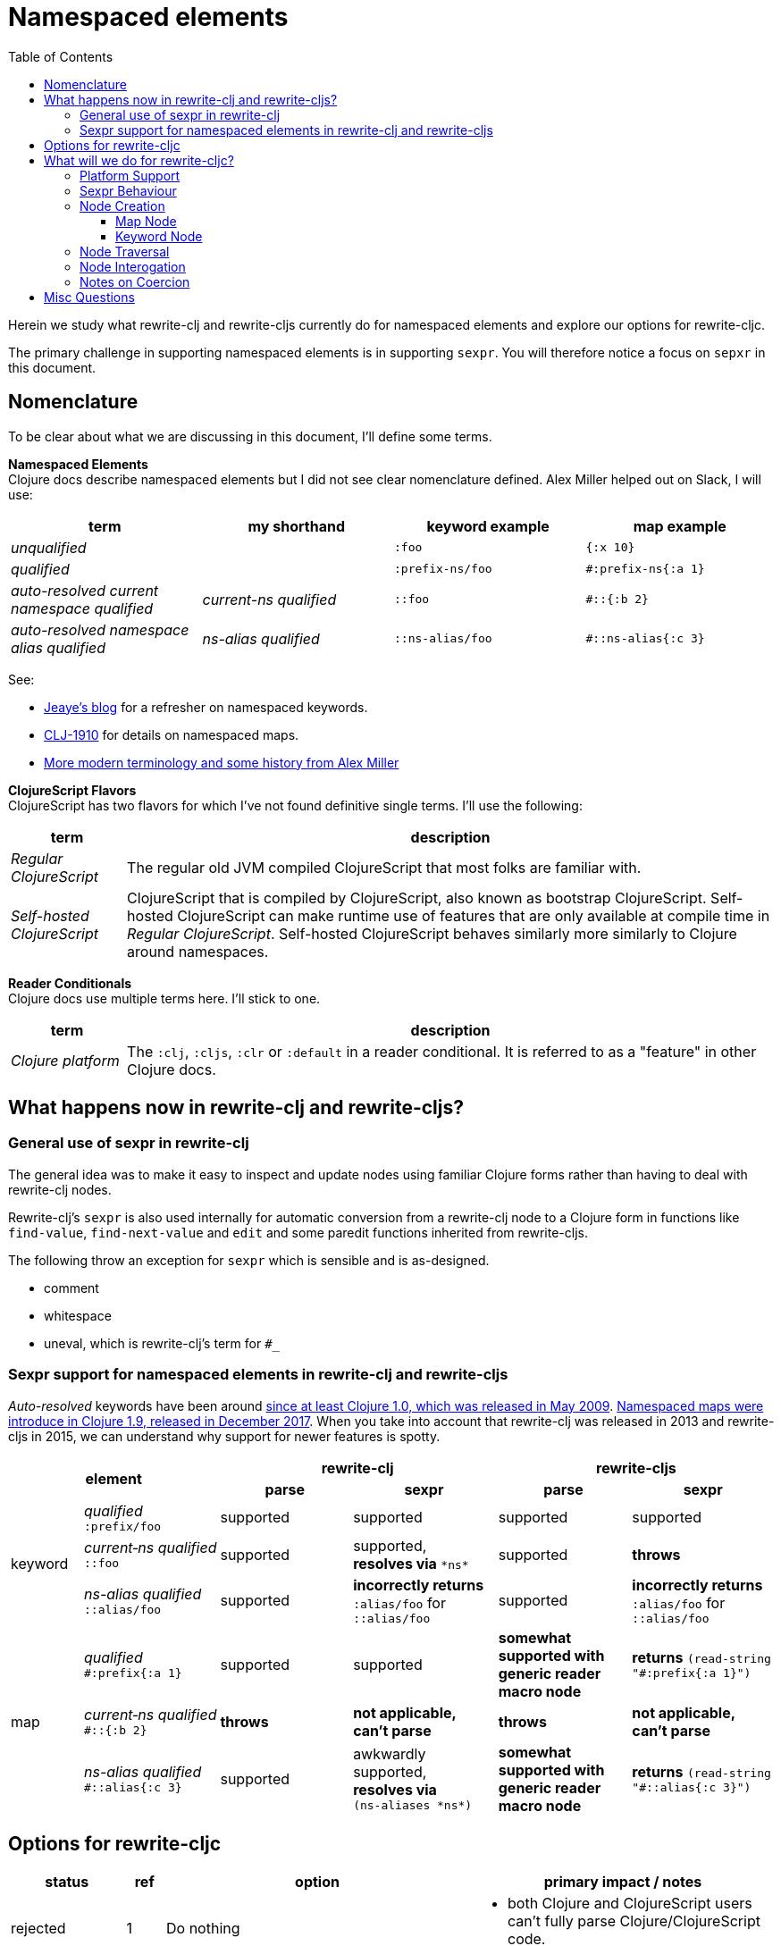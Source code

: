 = Namespaced elements
:toc:
:toclevels: 6

Herein we study what rewrite-clj and rewrite-cljs currently do for namespaced elements and explore our options for rewrite-cljc.

The primary challenge in supporting namespaced elements is in supporting `sexpr`.
You will therefore notice a focus on `sepxr` in this document.

== Nomenclature
To be clear about what we are discussing in this document, I'll define some terms.

*Namespaced Elements* +
Clojure docs describe namespaced elements but I did not see clear nomenclature defined.
Alex Miller helped out on Slack, I will use:

|===
| term | my shorthand | keyword example | map example

| _unqualified_
|
a| `:foo`
a| `{:x 10}`
| _qualified_ +

 |
a| `:prefix-ns/foo`
a| `#:prefix-ns{:a 1}`

| _auto-resolved current namespace qualified_
| _current-ns qualified_
a| `::foo`
a| `#::{:b 2}`

| _auto-resolved namespace alias qualified_
| _ns-alias qualified_
a| `::ns-alias/foo`
a| `#::ns-alias{:c 3}`

|===

See:

* https://blog.jeaye.com/2017/10/31/clojure-keywords/[Jeaye's blog] for a refresher on namespaced keywords.
* https://clojure.atlassian.net/browse/CLJ-1910[CLJ-1910] for details on namespaced maps.
* https://groups.google.com/g/clojure/c/i770QaIFiF0/m/v63cZgrlBwAJ[More modern terminology and some history from Alex Miller]


*ClojureScript Flavors* +
ClojureScript has two flavors for which I've not found definitive single terms. I'll use the following:

[cols="15%,85%"]
|===
| term | description

| _Regular ClojureScript_ | The regular old JVM compiled ClojureScript that most folks are familiar with.
| _Self-hosted ClojureScript_ | ClojureScript that is compiled by ClojureScript, also known as bootstrap ClojureScript.
Self-hosted ClojureScript can make runtime use of features that are only available at compile time in _Regular ClojureScript_.
Self-hosted ClojureScript behaves similarly more similarly to Clojure around namespaces.
|===

*Reader Conditionals* +
Clojure docs use multiple terms here. I'll stick to one.

[cols="15%,85%"]
|===
| term | description

| _Clojure platform_ | The `:clj`, `:cljs`, `:clr` or `:default` in a reader conditional.
It is referred to as a "feature" in other Clojure docs.

|===


== What happens now in rewrite-clj and rewrite-cljs?

=== General use of sexpr in rewrite-clj
The general idea was to make it easy to inspect and update nodes using familiar Clojure forms rather than having to deal with rewrite-clj nodes.

Rewrite-clj's `sexpr` is also used internally for automatic conversion from a rewrite-clj node to a Clojure form in functions like `find-value`, `find-next-value` and `edit` and some paredit functions inherited from rewrite-cljs.

The following throw an exception for `sexpr` which is sensible and is as-designed.

- comment
- whitespace
- uneval, which is rewrite-clj's term for `#_`

=== Sexpr support for namespaced elements in rewrite-clj and rewrite-cljs
_Auto-resolved_ keywords have been around https://groups.google.com/g/clojure/c/i770QaIFiF0/m/v63cZgrlBwAJ[since at least Clojure 1.0, which was released in May 2009].
https://github.com/clojure/clojure/blob/master/changes.md#12-support-for-working-with-maps-with-qualified-keys[Namespaced maps were introduce in Clojure 1.9, released in December 2017].
When you take into account that rewrite-clj was released in 2013 and rewrite-cljs in 2015, we can understand why support for newer features is spotty.

[cols="10%,10%,20%,20%,20%,20%"]
|===
2.2+h| element 2+h| rewrite-clj 2+h| rewrite-cljs
h|parse h|sexpr h|parse h|sexpr

1.3+|keyword | _qualified_ +
`:prefix/foo`
| supported
| supported
| supported
| supported

| _current&#8209;ns&nbsp;qualified_ +
`::foo`
| supported
| supported, +
*resolves via* `\*ns*`
| supported
| *throws*

| _ns-alias&nbsp;qualified_ +
`::alias/foo`
| supported
| *incorrectly returns* `:alias/foo` for `::alias/foo`
| supported
| *incorrectly returns* `:alias/foo` for `::alias/foo`

1.3+|map | _qualified_ +
`#:prefix{:a 1}`
| supported
| supported
| *somewhat supported with generic reader macro node*
a| *returns* `(read&#8209;string "#:prefix{:a&nbsp;1}")`

| _current&#8209;ns&nbsp;qualified_ +
`#::{:b 2}`
| *throws*
| *not applicable, +
can't parse*
| *throws*
| *not applicable, +
can't parse*

| _ns-alias&nbsp;qualified_ +
`#::alias{:c 3}`
| supported
a| awkwardly supported, +
*resolves via* +
`(ns&#8209;aliases&nbsp;\*ns*)`
| *somewhat supported with generic reader macro node*
a| *returns* `(read&#8209;string "#::alias{:c&nbsp;3}")`

|===

== Options for rewrite-cljc

[cols="15%,5%,40%,40%"]
|===
| status | ref |option | primary impact / notes

| rejected
| 1
| Do nothing
a| * both Clojure and ClojureScript users can't fully parse Clojure/ClojureScript code.

| rejected
| 2
a| Support parsing and writing, but throw on `sexpr`
a| * breaks existing API compatibility
* makes general navigation with certain rewrite-clj functions impossible

| candidate
| 3
a| Support parsing, writing. Have `sexpr` rely on user provided namespace info.
a| * seems like a good compromise

| candidate
| 4
a| Same as 3 but also ensure backward compatibility with current rewrite-clj implementation
a| * we'll see how awkward backward compatibility is for namespaced keywords
* we'll not entertain backward compatibility for namespaced maps

| rejected
| 5
a| Same as 4 but include a rudimentary namespace info resolver
a| * had a good chat with borkdude on Slack and concluded that a namespace info resolver:
** is a potential link:#sexpr-rabbit-hole[rabbit hole] (well, not potential - if only you knew the number of times I rewrote this section!)
** could be a separate concern that is addressed if there is a want/need in the future.

|===

My current thinking is to explore #4 and not entirely reject #3 if backward compatibility proves more onerous/awkward than it is worth.

[#sexpr-rabbit-hole]
.The Rabbit Hole - Automatically Calculating sexpr for Auto-resolved Elements
****
Parsing and writing namespaced elements seems relatively straightforward, but automatically returning a technically correct
`sexpr` for _auto-resolved_ namespaced elements is a rabbit hole that we'll reject for now.

Let's tumble down the hole a bit to look at some of the complexities that _auto-resolved_ namespaced elements include:

1. The `sexpr` of a _current-ns qualified_ element will be affected by the current namespace.
2. The `sexpr` of an _ns-alias qualified_ element will be affected by loaded namespaces aliases.
3. The `sexpr` of any namespace element can be affected by reader conditionals:

* within ns declarations
* surrounding the form being ``sexpr``ed which can be ambiguous in absence of parsing context of the _Clojure platform_

4. In turn, the current namespace can be affected by:

* `ns` declaration
* binding to `\*ns*`
* `in-ns`

5. Loaded namespace aliases can be affected by:

* `ns` declaration
* `require` outside `ns` declaration

6. I expect that macros can be used for generation of at least some of the above elements.

7. Other aspects I have not thought of.

I see one example from the wild of an attempt to parse `ns` declarations from Clojure in cljfmt.
Cljfmt can parse `ns` declarations from source code from which it extracts an alias map.
While parsing `ns` declarations might work well for cljfmt, we won't entertain it for rewrite-cljc.

****

== What will we do for rewrite-cljc?

Rewrite-cljc can easily support `sexpr` on elements where the context is wholly contained in the form.
_Auto-resolved_ namespaced elements are different.
They depend on context outside of the form; namely the current namespace and namespace aliases.

Rewrite-cljc will:

* NOT take on evaluation of the Clojure code it is parsing determine namespace info.
It will be up to the caller to optionally specify the current namespace and namespace aliases.

* NOT offer any support for reader conditionals around caller provided namespace info
** caller specified namespace info will not distinguish for _Clojure platforms_
** an `sexpr` for a namespaced element will NOT evaluate differently if it is wrapped in a reader conditional

* assume that callers will often have no real interest in an technically correct `sexpr` on _auto-resolved_ namespaced elements.
This means that we will return a result and not throw if the namespace info is not provided/available.

* break rewrite-clj compatibility for namespaced maps.
It was a late and incomplete addition to rewrite-clj.
** We will drop `namespaced-map-node` and instead move support into `map-node`.
** Unlike rewrite-clj, rewrite-cljc will not call `(ns-aliases \*ns*)` to lookup namespace aliases.

* break compatibility for `sexpr` on some namespaced elements, in that it will:
** no longer throw for formerly unsupported variants
** have the possibility of returning a more correct Clojure form

* preserve compatibility for `sexpr` under the following questionable scenarios, we'll:
** fall back to `\*ns*` if namespace is not specified by caller.
** return `:alias/foo` for _ns-alias qualified_ keyword `::alias/foo` when namespace aliases is not specified by caller

=== Platform Support

Rewrite-cljc supports the following Clojure platforms:

* Clojure
* _Self-Hosted ColojureScript_
* _Regular ClojureScript_

It also supports Clojure source that includes a mix of the above in `.cljc` files.

Our solution will cover all the above and also be verified when running rewrite-cljc under sci.

[#sexpr-behavior]
=== Sexpr Behaviour

The caller will convey namespace info via `rewrite-cljc.parser/\*ctx*` (final namespace and name TBD during implementation) dynamic variable.

Example value:

[source,Clojure]
----
{:ns 'name.of.ns
 :ns-aliases {'a1  'another.ns.a1
              'str 'clojure.string}}
----

For backward compatibility, we will support `\*ns*` as a fallback if `:ns` is not provided in `\*ctx*`.

We will drop support for `(ns-aliases \*ns*)` for _ns-alias qualified_ maps.
If a caller wants to populate `:ns-aliases` using `(ns-aliases \*ns*)`, that's fine, but rewrite-cljc won't do so.

My guess is that the majority of rewrite-cljc users will not make use of the `rewrite-cljc.parser/\*ctx*`.
This is likely to be especially true of `:ns-aliases` as there is no known easy way to correctly populate them.
None-the-less we will provide the possibility for those who might want/need it.

[cols="20%,80%"]
|===
|Condition | Result


a| `\*ctx*` specifies `:ns`
a| *_Current-ns qualified_* element will use `:ns` value. +
[source,Clojure]
----
(binding [parser/*ctx* {:ns 'my-namespace}]
  (sexpr (parser/parse-string "::foo"))
  ;; => :my-namespace/foo
  (sexpr (parser/parse-string "#::{:a 1 :b 2}"))
  ;; => {:my-namepace/a 1 :my-namespace/b 2}
)
----

Specifying `:ns` via `\*ctx*` will be the recommended approach.
a| `\*ctx*` does not specify `:ns`
a| *_Current-ns qualified_* element will fallback to `\*ns*` value, whatever it may be.
This fallback behavior is for backward compatibility with rewrite-clj namespaced keywords.
[source,Clojure]
----
(binding [*ns* (create-ns 'my-namespace)]
  (sexpr (parser/parse-string "::foo"))
  ;; => :my-namespace/foo
  (sexpr (parser/parse-string "#::{:a 1 :b 2}"))
  ;; => {:my-namepace/a 1 :my-namespace/b 2}
)
----

What happens when `\*ns*` is not specifically bound?

* In Clojure `\*ns*` points to the `user` namespace, so rewrite-cljc will pick that up:
+
[source,Clojure]
----
(sexpr (parser/parse-string "::foo"))
;; => :user/foo
(sexpr (parser/parse-string "#::{:a 1 :b 2}"))
;; => {:user/a 1 :user/b 2}
----

* In _regular ClojureScript_ `\*ns*` is `nil` at runtime, for consistency with Clojure, I think we'll pretend it is `user` when it is `nil`.

* In _self-hosted ClojureScript_ `\*ns*` takes on a more REPLy behavior. I've not tested extensively and only via planck, but it
seems to return the current namespace from `ns` declaration.

I'll add appropriate caveats in the docs. +
We'll recommend `rewrite-cljc.parser/\*ctx*` -> `:ns` over `\*ns*`.

a| `\*ctx*` specifies `:ns-alias` +
- alias found
a| For an *_ns-alias qualified_* element, we lookup alias in `:ns-aliases` in `\*ctx*`, when it is found:
[source,Clojure]
----
(binding [parser/*ctx* {:ns-aliases {'a1 'another.ns.a1
                                     'str 'clojure.string}]
  (sexpr (parser/parse-string "::str/foo"))
  ;; => :clojure.string/foo
  (sexpr (parser/parse-string "#::str{:a 1 :b 2}"))
  ;; => {:clojure.string/a 1 :clojure.string/b 2}
)
----

a| `\*ctx*` specifies `:ns-alias` +
- alias not found
a| For an *_ns-alias qualified_* element, when lookup of alias in specified `:ns-aliases` returns `nil`
one might expect we should throw. I think throwing is not a good idea. The user might not be specifically concerned
with the absolute correctness of this particular `sexpr` within the context of a larger operation that calls `sexpr` on many nodes.

Maybe we could express the not found namespace as `:_<?namespace-not-found?>_`:

[source,Clojure]
----
(binding [*ctx* {:ns-aliases {'a1 'another.ns.a1
                             'str 'clojure.string}]
  (sexpr (parser/parse-string "::nope/foo"))
  ;; => :_<?namespace-not-found?>_/foo
  (sexpr (parser/parse-string "#::nope{:a 1 :b 2}"))
  ;; => {:_<?namespace-not-found?>_/a 1 :_<?namespace?>_/b 2}
)
----

We might want to provide some mechanism for users to override this behavior. Maybe they'd like to throw instead.
Maybe they'd like to return a different value. But I think we can add in such support at a later
date if need be.

a| `\*ctx*` does not specify `:ns-alias` +
a| For *_ns-alias qualified_* element, when `:ns-aliases` has NOT been specified

Entirely for backward namespaced keyword compatibility, we will mimic return of rewrite-clj _ns-alias qualified_ keywords:

[source,Clojure]
----
(sexpr (parser/parse-string "::nope/foo"))
;; => :nope/foo
(sexpr (parser/parse-string "#::nope{:a 1 :b 2}"))
;; => {:nope/a 1 :nope/b 2}
----

|===

=== Node Creation
The primary user of rewrite-clj's node creation functions is the rewrite-clj parser.
The functions are also exposed for general use.
General usability might not have been a focus.

==== Map Node
We are going to abandon rewrite-clj's namespaced map node creation function `namespaced-map-node`.
We'll instead add namespaced map node creation support under `map-node`.

Current signature is `(node/map-node children)` where `children` is converted to a `hash-map`.

To support namespaced maps, we'll add `(node/map-node children opts)`.

Usages:

* `(node/map-node children)` - unqualified map.
* `(node/map-node children {:auto-resolved false :prefix "my-prefix"})` - qualified map
* `(node/map-node children {:auto-resolved true  :prefix "my-alias"})` - ns-alias qualified map
* `(node/map-node children {:auto-resolved true})` - current-ns qualified map

The `MapNode` record will include `auto-resolved` and `prefix` fields.
For an unqualified map these fields will be nil.

==== Keyword Node
The current way to create namespaced keyword nodes works, but usage is not entirely self-evident:
[source,clojure]
----
;; unqualified
(node/string (node/keyword-node :foo false))           ;; => ":foo"
;; literally qualified
(node/string (node/keyword-node :prefix-ns/foo false)) ;; => ":prefix-ns/foo"
;; current-ns qualified
(node/string (node/keyword-node :foo true))            ;; => "::foo"
;; ns-alias qualified
(node/string (node/keyword-node :ns-alias/foo true))   ;; => "::ns-alias/foo"
----

Use of booleans in a function signature with more than one argument rarely contributes to readability but we'll need to preserve these functions for backward compatibility.

We'll add the more user friendly and `map-node` consistent:

* `(node/keyword-node2 keyword)`
* `(node/keyword-node2 keyword opts)`

Let's study the rewrite-clj `KeywordNode` which currently has fields `k` and `namespaced?`.

[source,clojure]
----
(require '[rewrite-clj.parser :as p]
         '[rewrite-clj.node :as n])

(-> (p/parse-string ":kw") ((juxt :k :namespaced?)))
;; => [:kw nil]
(-> (p/parse-string ":qual/kw") ((juxt :k :namespaced?)))
;; => [:qual/kw nil]
(-> (p/parse-string "::alias/kw") ((juxt :k :namespaced?)))
;; => [:alias/kw true]
(-> (p/parse-string "::kw") ((juxt :k :namespaced?)))
;; => [:kw true]
----

* The `namespaced?` field really instead conveys `auto-resolved?`.
I'll see if I can deprecate `namespaced?` and add synonym `auto-resolved?`.
* The `prefix` is not stored separately, it is glommed into keyword field `k`.
** This is ok for `:qual/kw` but, in my opinion, awkward for auto-resolved variants.
** We'll preserve this storage behavior for backward compatibility, but add the `prefix` field for consistency with maps.

=== Node Traversal

Both keyword and map nodes traversal will remain unchanged (no new child nodes).

=== Node Interogation

* `map-node?` - returns true if rewrite-cljc node is map node
* `keyword-node?` - return true if rewrite-cljc node is keyword node
* Both `keyword-node` and `map-node` will gain:
** `prefix` field
** `auto-resolved?` field
** `qualified?` fn - returns true if the element is qualified

=== Notes on Coercion
Rewrite-clj supports automatic coercion, how does this look in the context of namespaced elements?

If we try to explicitly coerce a namespaced element, we must remember that the Clojure reader will first evaluate in the context of the current ns before the element is converted to a node.

[source,clojure]
----
(require '[clojure.string :as string])
(-> (node/coerce :user/foo) node/string) ;; => ":user/foo"
(-> (node/coerce ::foo) node/string) ;; => ":user/foo"
(-> (node/coerce ::str/foo) node/string) ;; => ":clojure.string/foo"
----

For namespaced maps, the experience is the same:

[source,clojure]
----
(require '[clojure.string :as string])
(-> (node/coerce #:user{:a 1}) node/string) ;; => "{:user/a 1}"
(-> (node/coerce ::{:b 2}) node/string)  ;; => "{:user/b 2}"
(-> (node/coerce ::str{:c 3}) node/string) ;; => "{:clojure.string/c 3}"
----

== Misc Questions
Questions I had while writing section.

*Q:* Does the act of using find-value sometimes blow up if hitting an element that is not sexpressable? +
*A:* Nope, find-value only searches token nodes and token nodes are always sexpressable (well after we are done our work they should be).
